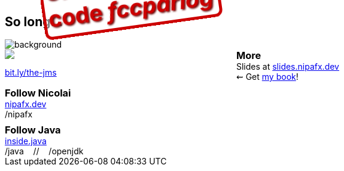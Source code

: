 == So long...

image::images/question-mark.jpg[background, size=cover]

++++
<div style="float: left; width: 45%; margin: 0;">
	<a href="https://www.manning.com/books/the-java-module-system?a_aid=nipa&a_bid=869915cb"><img src="images/cover-jms.png" style="margin: 0;"></a>
	<p style="
		position: fixed;
		margin: -160px 0 0 60px;
		transform: rotate(-8deg);
		font-size: 28pt;
		color: #cc0000;
		text-shadow: 2px 2px 3px #660000;
		font-weight: bold;
		border: 5px solid #cc0000;
		border-radius: 12px;
		background-color: rgba(255,255,255,0.5);
		padding: 2px 8px 7px 4px;
">37% off with<br>code <em>fccparlog</em></p>
	<p><a href="https://www.manning.com/books/the-java-module-system?a_aid=nipa&a_bid=869915cb">bit.ly/the-jms</a></p>
</div>

<h3 style="margin: 0">More</h3>

Slides at <a href="https://slides.nipafx.dev">slides.nipafx.dev</a>
<br>
⇜ Get <a href="https://www.manning.com/books/the-java-module-system?a_aid=nipa&a_bid=869915cb">my book</a>!

<h3 style="margin: 0.5em 0 0">Follow Nicolai</h3>

<a href="https://nipafx.dev">nipafx.dev</a>
<br/>
<a href="https://twitter.com/nipafx"><i class="fab fa-twitter-square"></i></a>
<a href="https://youtube.com/nipafx"><i class="fab fa-youtube-square"></i></a>
<a href="https://twitch.tv/nipafx"><i class="fab fa-twitch"></i></a>
<a href="https://github.com/nipafx"><i class="fab fa-github-square"></i></a>
/nipafx

<h3 style="margin: 0.5em 0 0">Follow Java</h3>

<a href="https://inside.java/">inside.java</a>
<br/>
<a href="https://twitter.com/java"><i class="fab fa-twitter-square"></i></a>
<a href="https://www.youtube.com/java"><i class="fab fa-youtube-square"></i></a>
/java
&nbsp;&nbsp;&nbsp;//&nbsp;&nbsp;&nbsp;
<a href="https://github.com/openjdk"><i class="fab fa-github-square"></i></a>
/openjdk
++++

// http://nipafx.dev/hire[Hire me] as a trainer +
// (Java 8+, JUnit 5)
